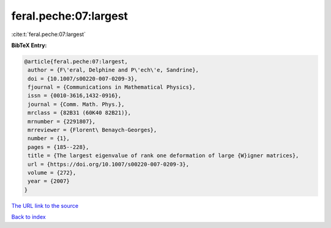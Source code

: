feral.peche:07:largest
======================

:cite:t:`feral.peche:07:largest`

**BibTeX Entry:**

.. code-block:: bibtex

   @article{feral.peche:07:largest,
    author = {F\'eral, Delphine and P\'ech\'e, Sandrine},
    doi = {10.1007/s00220-007-0209-3},
    fjournal = {Communications in Mathematical Physics},
    issn = {0010-3616,1432-0916},
    journal = {Comm. Math. Phys.},
    mrclass = {82B31 (60K40 82B21)},
    mrnumber = {2291807},
    mrreviewer = {Florent\ Benaych-Georges},
    number = {1},
    pages = {185--228},
    title = {The largest eigenvalue of rank one deformation of large {W}igner matrices},
    url = {https://doi.org/10.1007/s00220-007-0209-3},
    volume = {272},
    year = {2007}
   }
`The URL link to the source <ttps://doi.org/10.1007/s00220-007-0209-3}>`_


`Back to index <../By-Cite-Keys.html>`_

